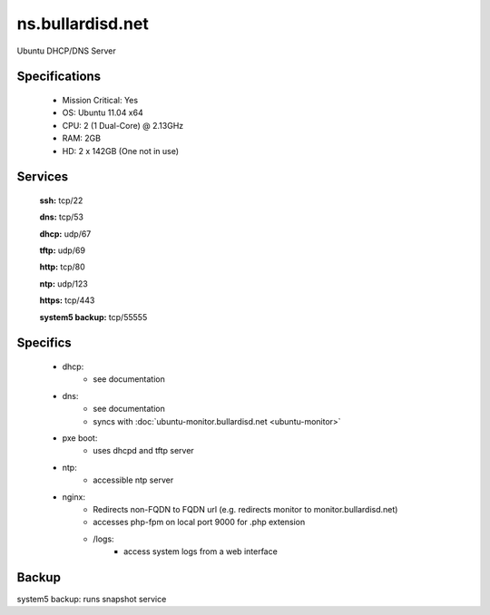 .. _server_ns:
.. index:: DHCP, DNS

=================
ns.bullardisd.net
=================

Ubuntu DHCP/DNS Server

Specifications
==============

    * Mission Critical: Yes
    * OS: Ubuntu 11.04 x64
    * CPU: 2 (1 Dual-Core) @ 2.13GHz
    * RAM: 2GB
    * HD: 2 x 142GB (One not in use)

Services
========

    **ssh:** tcp/22

    **dns:** tcp/53

    **dhcp:** udp/67

    **tftp:** udp/69

    **http:** tcp/80

    **ntp:** udp/123

    **https:** tcp/443

    **system5 backup:** tcp/55555

Specifics
=========

    * dhcp:
        * see documentation
    * dns:
        * see documentation
        * syncs with :doc:`ubuntu-monitor.bullardisd.net <ubuntu-monitor>`
    * pxe boot:
        * uses dhcpd and tftp server
    * ntp:
        * accessible ntp server
    * nginx:
        * Redirects non-FQDN to FQDN url (e.g. redirects monitor to monitor.bullardisd.net)
        * accesses php-fpm on local port 9000 for .php extension
        * /logs:
            * access system logs from a web interface

Backup
======

system5 backup: runs snapshot service
